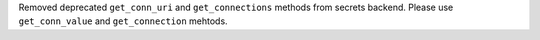 Removed deprecated ``get_conn_uri`` and ``get_connections`` methods from secrets backend. Please use ``get_conn_value`` and ``get_connection`` mehtods.
